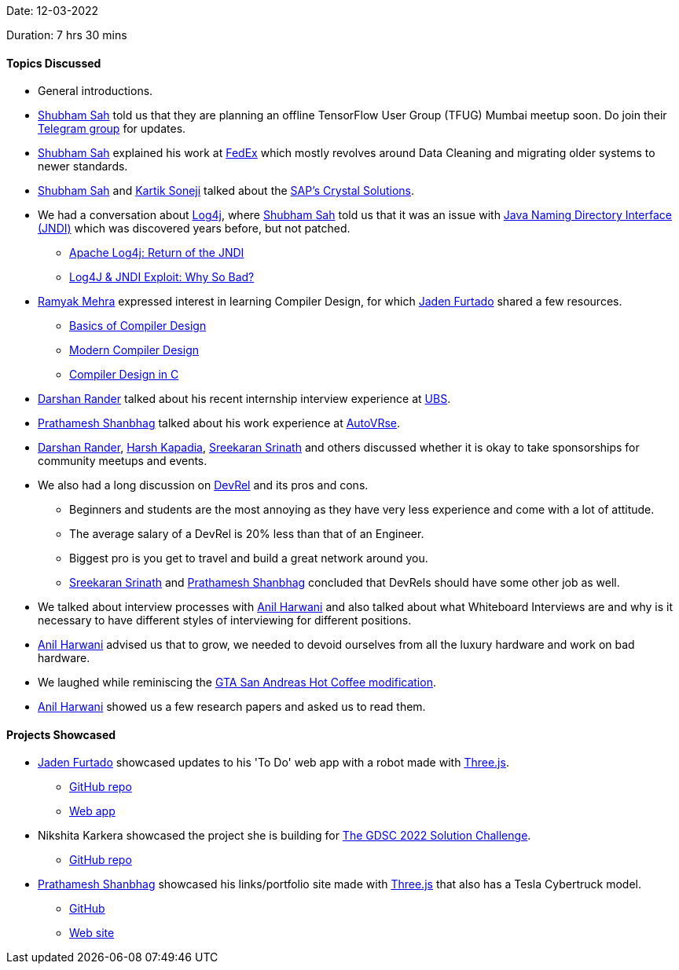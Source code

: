 Date: 12-03-2022

Duration: 7 hrs 30 mins

==== Topics Discussed

* General introductions.
* link:https://twitter.com/ishubhamsah[Shubham Sah^] told us that they are planning an offline TensorFlow User Group (TFUG) Mumbai meetup soon. Do join their link:https://t.me/tfugmumbai[Telegram group^] for updates.
* link:https://twitter.com/ishubhamsah[Shubham Sah^] explained his work at link:https://www.fedex.com[FedEx^] which mostly revolves around Data Cleaning and migrating older systems to newer standards.
* link:https://twitter.com/ishubhamsah[Shubham Sah^] and link:https://twitter.com/KartikSoneji_[Kartik Soneji^] talked about the link:https://www.crystalreports.com[SAP's Crystal Solutions^].
* We had a conversation about link:https://logging.apache.org/log4j/2.x[Log4j^], where link:https://twitter.com/ishubhamsah[Shubham Sah^] told us that it was an issue with link:https://stackoverflow.com/questions/4365621/what-is-jndi-what-is-its-basic-use-when-is-it-used[Java Naming Directory Interface (JNDI)^] which was discovered years before, but not patched.
    ** link:https://dev.to/shubhamsah/apache-log4j-return-of-the-jndi-292o[Apache Log4j: Return of the JNDI]
    ** link:https://www.youtube.com/watch?v=Opqgwn8TdlM[Log4J & JNDI Exploit: Why So Bad?^]
* link:https://twitter.com/mehraramyak[Ramyak Mehra^] expressed interest in learning Compiler Design, for which link:https://twitter.com/furtado_jaden[Jaden Furtado^] shared a few resources.
    ** link:http://hjemmesider.diku.dk/~torbenm/Basics/basics_lulu2.pdf[Basics of Compiler Design^]
    ** link:http://160592857366.free.fr/joe/ebooks/ShareData/Modern%20Compiler%20Design%202e.pdf[Modern Compiler Design^]
    ** link:https://holub.com/goodies/compiler/compilerDesignInC.pdf[Compiler Design in C^]
* link:https://twitter.com/SirusTweets[Darshan Rander^] talked about his recent internship interview experience at link:https://ubs.com[UBS^].
* link:https://twitter.com/Prathamesh_117[Prathamesh Shanbhag^] talked about his work experience at link:https://autovrse.in/[AutoVRse^].
* link:https://twitter.com/SirusTweets[Darshan Rander^], link:https://twitter.com/harshgkapadia[Harsh Kapadia^], link:https://twitter.com/skxrxn[Sreekaran Srinath^] and others discussed whether it is okay to take sponsorships for community meetups and events.
* We also had a long discussion on link:https://developerrelations.com/what-is-developer-relations[DevRel^] and its pros and cons.
    ** Beginners and students are the most annoying as they have very less experience and come with a lot of attitude.
    ** The average salary of a DevRel is 20% less than that of an Engineer.
    ** Biggest pro is you get to travel and build a great network around you.
    ** link:https://twitter.com/skxrxn[Sreekaran Srinath^] and link:https://twitter.com/Prathamesh_117[Prathamesh Shanbhag^] concluded that DevRels should have some other job as well.
* We talked about interview processes with link:https://www.linkedin.com/in/anilharwani[Anil Harwani^] and also talked about what Whiteboard Interviews are and why is it necessary to have different styles of interviewing for different positions.
* link:https://www.linkedin.com/in/anilharwani[Anil Harwani^] advised us that to grow, we needed to devoid ourselves from all the luxury hardware and work on bad hardware.
* We laughed while reminiscing the link:https://gta.fandom.com/wiki/Hot_Coffee_Modification[GTA San Andreas Hot Coffee modification^].
* link:https://www.linkedin.com/in/anilharwani[Anil Harwani^] showed us a few research papers and asked us to read them.

==== Projects Showcased

* link:https://twitter.com/furtado_jaden[Jaden Furtado^] showcased updates to his 'To Do' web app with a robot made with link:https://threejs.org[Three.js^].
    ** link:https://github.com/jadenfurtado/toDoApp[GitHub repo^]
    ** link:https://jadenfurtado.github.io/toDoApp/taskList.html[Web app^]
* Nikshita Karkera showcased the project she is building for link:https://developers.google.com/community/gdsc-solution-challenge[The GDSC 2022 Solution Challenge^].
    ** link:https://github.com/nk-874/no-hunger[GitHub repo^]
* link:https://twitter.com/Prathamesh_117[Prathamesh Shanbhag^] showcased his links/portfolio site made with link:https://threejs.org[Three.js^] that also has a Tesla Cybertruck model.
    ** link:https://github.com/Prathamesh-Shanbhag/Portfolio-Website[GitHub^]
    ** link:https://www.prathamesh-shanbhag.com[Web site^]
